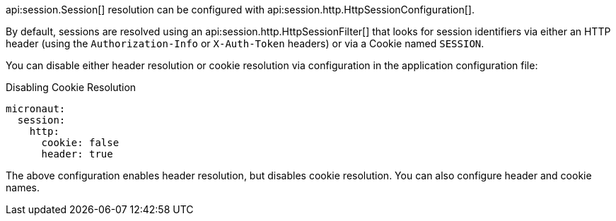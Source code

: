 api:session.Session[] resolution can be configured with api:session.http.HttpSessionConfiguration[].

By default, sessions are resolved using an api:session.http.HttpSessionFilter[] that looks for session identifiers via either an HTTP header (using the `Authorization-Info` or `X-Auth-Token` headers) or via a Cookie named `SESSION`.

You can disable either header resolution or cookie resolution via configuration in the application configuration file:

.Disabling Cookie Resolution
[configuration]
----
micronaut:
  session:
    http:
      cookie: false
      header: true
----

The above configuration enables header resolution, but disables cookie resolution. You can also configure header and cookie names.
